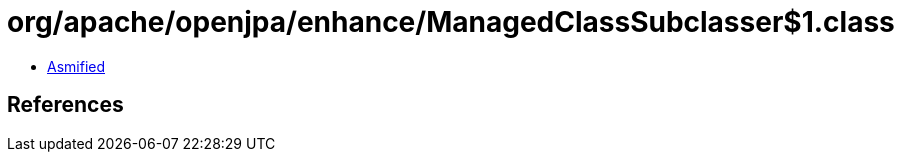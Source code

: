 = org/apache/openjpa/enhance/ManagedClassSubclasser$1.class

 - link:ManagedClassSubclasser$1-asmified.java[Asmified]

== References

